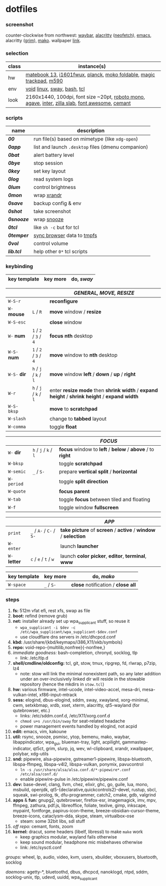 * dotfiles

*** screenshot

[[/unstowed/screenshot.jpg]]

counter-clockwise from northwest:
[[https://github.com/Alexays/Waybar][waybar]],
[[https://github.com/alacritty/alacritty][alacritty]] ([[https://github.com/dylanaraps/neofetch][neofetch]]),
[[http://www.gnu.org/software/emacs/][emacs]],
alacritty ([[https://wayland.emersion.fr/grim/][grim]]),
[[https://wayland.emersion.fr/mako/][mako]].
wallpaper [[https://wallpaperscraft.com/download/paint_colorful_overlay_139992/3840x2160][link]].

*** selection

| class | instance(s) |
|-------|-------------|
| hw | [[https://consumer.huawei.com/en/laptops/matebook-13/][matebook 13]], [[https://us.aoc.com/en/monitors/i1601fwux][i1601fwux]], [[https://olkb.com/collections/planck][planck]], [[https://www.amazon.com/moko-keyboard/s?k=moko+keyboard][moko foldable]], [[https://www.apple.com/shop/product/MRMF2/magic-trackpad-2-space-gray][magic trackpad]], [[https://www.logitech.com/en-us/product/m590-silent-wireless-mouse][m590]] |
| env | [[https://voidlinux.org/][void]] [[https://www.kernel.org/][linux]], [[https://swaywm.org/][sway]], [[https://www.gnu.org/software/bash/][bash]], [[https://www.tcl.tk/][tcl]] |
| look | 2160x1440, 100dpi, font size ~20pt, [[https://fonts.google.com/specimen/Roboto+Mono][roboto mono]], [[https://github.com/blobject/agave][agave]], [[https://rsms.me/inter/][inter]], [[https://github.com/mozilla/zilla-slab][zilla slab]], [[https://fontawesome.com/][font awesome]], [[https://github.com/blobject/cemant][cemant]] |

*** scripts

| name | description |
|------|-------------|
| *[[_0shell/bin/00][00]]* | run file(s) based on mimetype (like ~xdg-open~) |
| *[[_0shell/bin/0app][0app]]* | list and launch =.desktop= files (dmenu companion) |
| *[[_0shell/bin/0bat][0bat]]* | alert battery level |
| *[[_0shell/bin/0bye][0bye]]* | stop session |
| *[[_0shell/bin/0key][0key]]* | set key layout |
| *[[_0shell/bin/0log][0log]]* | read system logs |
| *[[_0shell/bin/0lum][0lum]]* | control brightness |
| *[[_0shell/bin/0mon][0mon]]* | wrap [[https://www.x.org/wiki/Projects/XRandR/][xrandr]] |
| *[[_0shell/bin/0save][0save]]* | backup config & env |
| *[[_0shell/bin/0shot][0shot]]* | take screenshot |
| *[[_0shell/bin/0snooze][0snooze]]* | wrap [[https://github.com/leahneukirchen/snooze][snooze]] |
| *[[_0shell/bin/0tcl][0tcl]]* | like ~sh -c~ but for tcl |
| *[[_0shell/bin/0temper][0temper]]* | [[https://wiki.archlinux.org/index.php/Firefox/Profile_on_RAM][sync browser]] data to [[https://en.wikipedia.org/wiki/Tmpfs][tmpfs]] |
| *[[_0shell/bin/0vol][0vol]]* | control volume |
| *[[_0shell/bin/lib.tcl][lib.tcl]]* | help other =0*= tcl scripts |

*** keybinding

| key template | key more | do, /sway/ |
|--------------|----------|------------|

| | | /GENERAL, MOVE, RESIZE/ |
|-|-|-------------------------|
| =W-S-r= | | *reconfigure* |
| =W-= *mouse* | =L= / =R= | *move* window / *resize* |
| =W-S-esc= | | *close* window |
| =W-= *num* | =1= / =2= / =3= / =4= | *focus nth* desktop |
| =W-S-= *num* | =1= / =2= / =3= / =4= | *move* window to *nth* desktop |
| =W-S-= *dir* | =h= / =j= / =k= / =l= | *move* window *left* / *down* / *up* / *right* |
| =W-r= | =h= / =j= / =k= / =l= | enter *resize mode* then *shrink width* / *expand height* / *shrink height* / *expand width* |
| =W-S-bksp= | | *move* to *scratchpad* |
| =W-slash= | | change to *tabbed* layout |
| =W-comma= | | toggle *float* |

| | | /FOCUS/ |
|-|-|---------|
| =W-= *dir* | =h= / =j= / =k= / =l= | *focus* window to *left* / *below* / *above* / to *right* |
| =W-bksp= | | toggle *scratchpad* |
| =W-semic= | =_= / =S-= | prepare *vertical split* / *horizontal* |
| =W-period= | | toggle *split direction* |
| =W-quote= | | *focus parent* |
| =W-tab= | | toggle *focus* between tiled and floating |
| =W-f= | | toggle window *fullscreen* |

| | | /APP/ |
|-|-|-------|
| =print= | =_= / =A-= / =C-= / =S-= | *take picture* of *screen* / *active* / *window* / *selection* |
| =W-enter= | | launch *launcher* |
| =W-= *letter* | =c= / =e= / =t= / =w= | launch *color picker*, *editor*, *terminal*, *www* |

| key template | key more | do, /mako/ |
|--------------|----------|------------|
| =W-space= | =_= / =S-= | *close* notification / *close all*

*** steps

1. *fs:* 512m vfat efi, rest xfs, swap as file
1. *boot:* refind (remove grub)
1. *net:* installer already set up wpa_supplicant stuff, so reuse it
  - ~wpa_supplicant -i $dev -c /etc/wpa_supplicant/wpa_supplicant-$dev.conf~
  - use cloudflare dns servers in /etc/dhcpcd.conf
1. *kbd:* /usr/share/{kbd/keymaps/i386,X11/xkb/symbols}
1. *repo:* void-repo-{multilib,nonfree}{-nonfree,}
1. /immediate goodness:/ bash-completion, chronyd, socklog, tlp
  - link: /etc/tlp.d
1. *shell/cmdline/oldconfig:* tcl, git, stow, tmux, ripgrep, fd, rlwrap, p7zip, lz4
  - note: stow will link the minimal nonexistent path, so any later addition under an over-inclusively linked dir will reside in the stowable repository (hence the mkdirs in =stow.tcl=)
1. *hw:* various firmware, intel-ucode, intel-video-accel, mesa-dri, mesa-vulkan-intel, xf86-input-mtrack
1. *sess:* elogind, dbus-elogind, sddm, sway, xwayland, xorg-minimal, cwm, setxkbmap, xrdb, xset, xterm, alacritty, qt5-wayland (for qutebrowser, etc.)
  - links: /etc/sddm.conf.d, /etc/X11/xorg.conf.d
  - ~chmod u+s /usr/bin/sway~ for seat-related headache
  - power management events handled by elogind, not acpid
1. *edit:* emacs, vim, kakoune
1. *util:* rsync, snooze, psmisc, ytop, bemenu, mako, waybar, libappindicator, wpa_gui, blueman-tray, light, acpilight, gammastep-indicator, qt5ct, grim, slurp, jq, wev, wl-clipboard, xrandr, xwallpaper, polybar, xdg-utils
1. *snd:* pipewire, alsa-pipewire, gstreamer1-pipewire, libspa-bluetooth, libspa-ffmpeg, libspa-v4l2, libspa-vulkan, ponymix, pavucontrol
  - ~ln -s /usr/share/alsa/alsa.conf.d/*-pipewire*.conf /etc/alsa/conf.d/~
  - enable pipewire-pulse in /etc/pipewire/pipewire.conf
1. *dev:* base-devel, clang, llvm, chez, elixir, ghc, go, guile, lua, mono, msbuild, openjdk, qt5-{declarative,quickcontrols2}-devel, rustup, sbcl, squeak, swi-prolog, tk, dfu-programmer, catch2, cmake, gdb, valgrind
1. *apps* & *fun:* gnupg2, qutebrowser, firefox-esr, imagemagick, imv, mpv, ffmpeg, zathura, pdf.js, libreoffice, foliate, texlive, gimp, inkscape, mypaint, fontforge, papirus-icon-theme, breeze-obsidian-cursor-theme, breeze-icons, cataclysm-dda, skype, steam, virtualbox-ose
  - steam: some 32bit libs, sdl stuff
1. /off repo:/ cemant, fonts, zoom
1. *kernel:* dracut, some headers (libelf, libressl) to make =make= work
  - keep graphics modular, wayland fails otherwise
  - keep sound modular, headphone mic misbehaves otherwise
  - link: /etc/sysctl.conf

/groups:/ wheel, lp, audio, video, kvm, users, xbuilder, vboxusers, bluetooth, socklog

/daemons:/ agetty-*, bluetoothd, dbus, dhcpcd, nanoklogd, ntpd, sddm, socklog-unix, tlp, udevd, uuidd, wpa_supplicant

